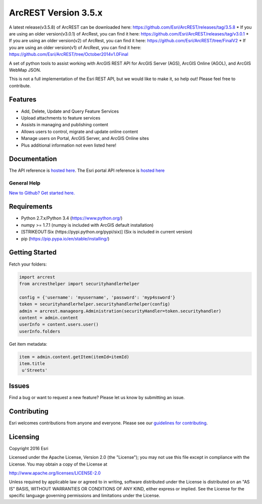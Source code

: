 ArcREST Version 3.5.x
=====================

A latest release(v3.5.8) of ArcREST can be downloaded here:
https://github.com/Esri/ArcREST/releases/tag/3.5.8 \* If you are using
an older version(v3.0.1) of ArcRest, you can find it here:
https://github.com/Esri/ArcREST/releases/tag/v3.0.1 \* If you are using
an older version(v2) of ArcRest, you can find it here:
https://github.com/Esri/ArcREST/tree/FinalV2 \* If you are using an
older version(v1) of ArcRest, you can find it here:
https://github.com/Esri/ArcREST/tree/October2014v1.0Final

A set of python tools to assist working with ArcGIS REST API for ArcGIS
Server (AGS), ArcGIS Online (AGOL), and ArcGIS WebMap JSON.

This is not a full implementation of the Esri REST API, but we would
like to make it, so help out! Please feel free to contribute.

Features
--------

-  Add, Delete, Update and Query Feature Services
-  Upload attachments to feature services
-  Assists in managing and publishing content
-  Allows users to control, migrate and update online content
-  Manage users on Portal, ArcGIS Server, and ArcGIS Online sites
-  Plus additional information not even listed here!

Documentation
-------------

The API reference is `hosted
here <http://esri.github.io/ArcREST/index.html>`__. The Esri portal API
reference is `hosted
here <http://resources.arcgis.com/en/help/arcgis-rest-api>`__

General Help
~~~~~~~~~~~~

`New to Github? Get started
here. <http://htmlpreview.github.com/?https://github.com/Esri/esri.github.com/blob/master/help/esri-getting-to-know-github.html>`__

Requirements
------------

-  Python 2.7.x/Python 3.4 (https://www.python.org/)
-  numpy >= 1.7.1 (numpy is included with ArcGIS default installation)
-  [STRIKEOUT:Six (https://pypi.python.org/pypi/six)] (Six is included
   in current version)
-  pip (https://pip.pypa.io/en/stable/installing/)

Getting Started
---------------

Fetch your folders:

.. code:: python

    import arcrest
    from arcresthelper import securityhandlerhelper

    config = {'username': 'myusername', 'password': 'myp4ssword'}
    token = securityhandlerhelper.securityhandlerhelper(config)
    admin = arcrest.manageorg.Administration(securityHandler=token.securityhandler)
    content = admin.content
    userInfo = content.users.user()
    userInfo.folders

Get item metadata:

.. code:: python

    item = admin.content.getItem(itemId=itemId)
    item.title
     u'Streets'

Issues
------

Find a bug or want to request a new feature? Please let us know by
submitting an issue.

Contributing
------------

Esri welcomes contributions from anyone and everyone. Please see our
`guidelines for contributing <https://github.com/esri/contributing>`__.


Licensing
---------

Copyright 2016 Esri

Licensed under the Apache License, Version 2.0 (the "License"); you may
not use this file except in compliance with the License. You may obtain
a copy of the License at

http://www.apache.org/licenses/LICENSE-2.0

Unless required by applicable law or agreed to in writing, software
distributed under the License is distributed on an "AS IS" BASIS,
WITHOUT WARRANTIES OR CONDITIONS OF ANY KIND, either express or implied.
See the License for the specific language governing permissions and
limitations under the License.
